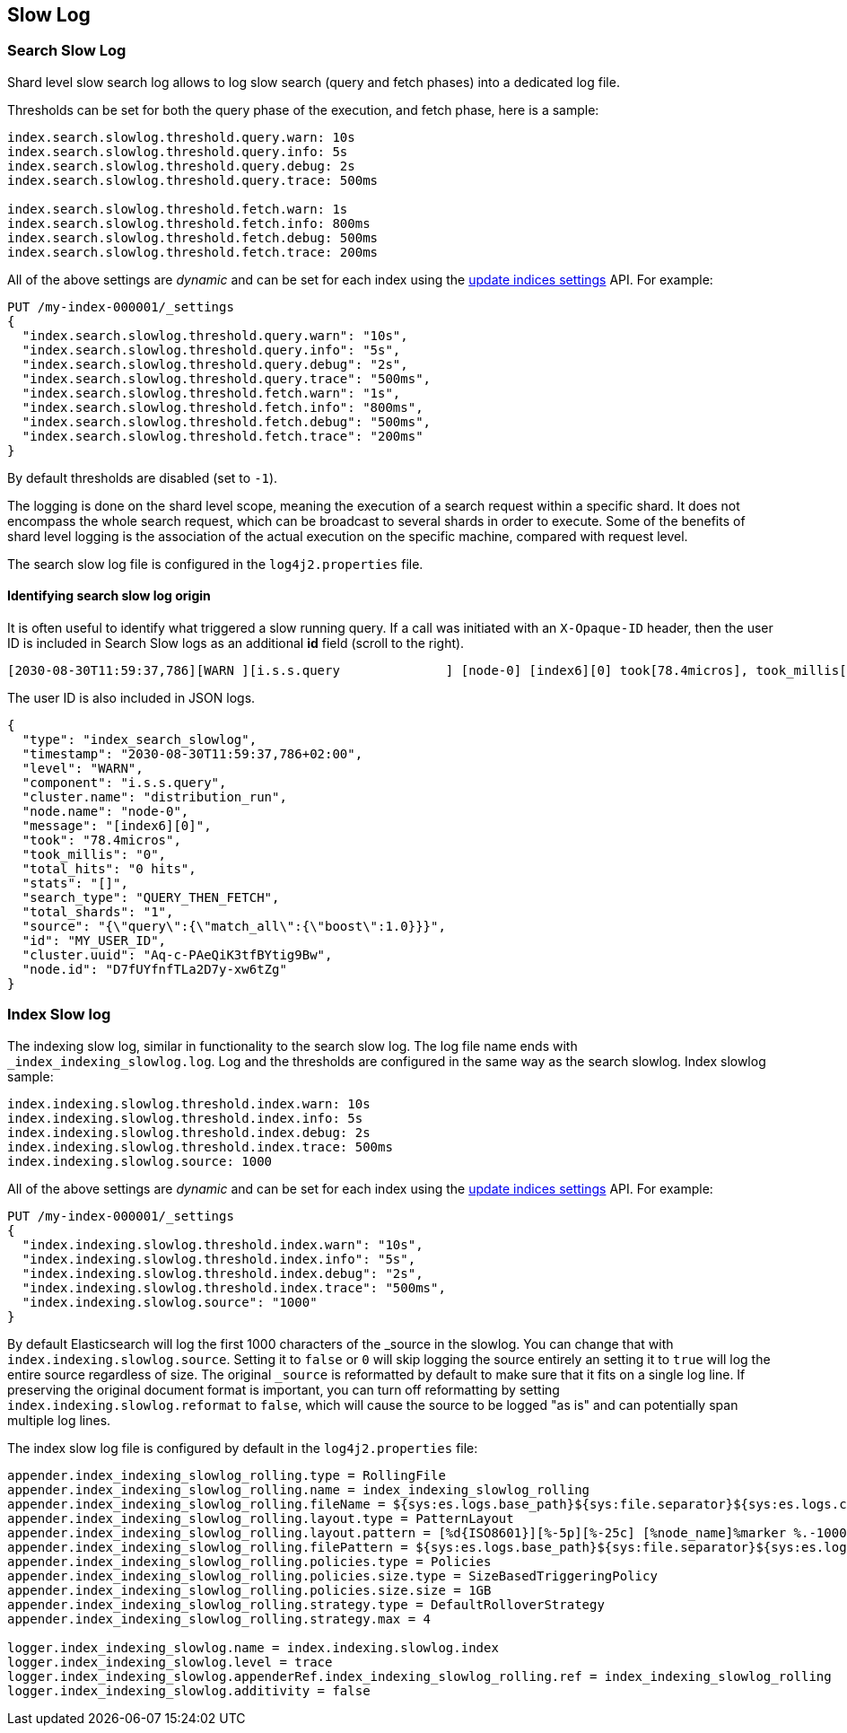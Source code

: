 [[index-modules-slowlog]]
== Slow Log

[discrete]
[[search-slow-log]]
=== Search Slow Log

Shard level slow search log allows to log slow search (query and fetch
phases) into a dedicated log file.

Thresholds can be set for both the query phase of the execution, and
fetch phase, here is a sample:

[source,yaml]
--------------------------------------------------
index.search.slowlog.threshold.query.warn: 10s
index.search.slowlog.threshold.query.info: 5s
index.search.slowlog.threshold.query.debug: 2s
index.search.slowlog.threshold.query.trace: 500ms

index.search.slowlog.threshold.fetch.warn: 1s
index.search.slowlog.threshold.fetch.info: 800ms
index.search.slowlog.threshold.fetch.debug: 500ms
index.search.slowlog.threshold.fetch.trace: 200ms
--------------------------------------------------

All of the above settings are _dynamic_ and can be set for each index using the
<<indices-update-settings, update indices settings>> API. For example:

[source,console]
--------------------------------------------------
PUT /my-index-000001/_settings
{
  "index.search.slowlog.threshold.query.warn": "10s",
  "index.search.slowlog.threshold.query.info": "5s",
  "index.search.slowlog.threshold.query.debug": "2s",
  "index.search.slowlog.threshold.query.trace": "500ms",
  "index.search.slowlog.threshold.fetch.warn": "1s",
  "index.search.slowlog.threshold.fetch.info": "800ms",
  "index.search.slowlog.threshold.fetch.debug": "500ms",
  "index.search.slowlog.threshold.fetch.trace": "200ms"
}
--------------------------------------------------
// TEST[setup:my_index]

By default thresholds are disabled (set to `-1`).

The logging is done on the shard level scope, meaning the execution of a
search request within a specific shard. It does not encompass the whole
search request, which can be broadcast to several shards in order to
execute. Some of the benefits of shard level logging is the association
of the actual execution on the specific machine, compared with request
level.


The search slow log file is configured in the `log4j2.properties` file.

[discrete]
==== Identifying search slow log origin

It is often useful to identify what triggered a slow running query. If a call was initiated with an `X-Opaque-ID` header, then the user ID
is included in Search Slow logs as an additional **id** field (scroll to the right).
[source,txt]
---------------------------
[2030-08-30T11:59:37,786][WARN ][i.s.s.query              ] [node-0] [index6][0] took[78.4micros], took_millis[0], total_hits[0 hits], stats[], search_type[QUERY_THEN_FETCH], total_shards[1], source[{"query":{"match_all":{"boost":1.0}}}], id[MY_USER_ID],
---------------------------
// NOTCONSOLE
The user ID is also included in JSON logs.
[source,js]
---------------------------
{
  "type": "index_search_slowlog",
  "timestamp": "2030-08-30T11:59:37,786+02:00",
  "level": "WARN",
  "component": "i.s.s.query",
  "cluster.name": "distribution_run",
  "node.name": "node-0",
  "message": "[index6][0]",
  "took": "78.4micros",
  "took_millis": "0",
  "total_hits": "0 hits",
  "stats": "[]",
  "search_type": "QUERY_THEN_FETCH",
  "total_shards": "1",
  "source": "{\"query\":{\"match_all\":{\"boost\":1.0}}}",
  "id": "MY_USER_ID",
  "cluster.uuid": "Aq-c-PAeQiK3tfBYtig9Bw",
  "node.id": "D7fUYfnfTLa2D7y-xw6tZg"
}
---------------------------
// NOTCONSOLE

[discrete]
[[index-slow-log]]
=== Index Slow log

The indexing slow log, similar in functionality to the search slow
log. The log file name ends with `_index_indexing_slowlog.log`. Log and
the thresholds are configured in the same way as the search slowlog.
Index slowlog sample:

[source,yaml]
--------------------------------------------------
index.indexing.slowlog.threshold.index.warn: 10s
index.indexing.slowlog.threshold.index.info: 5s
index.indexing.slowlog.threshold.index.debug: 2s
index.indexing.slowlog.threshold.index.trace: 500ms
index.indexing.slowlog.source: 1000
--------------------------------------------------

All of the above settings are _dynamic_ and can be set for each index using the
<<indices-update-settings, update indices settings>> API. For example:

[source,console]
--------------------------------------------------
PUT /my-index-000001/_settings
{
  "index.indexing.slowlog.threshold.index.warn": "10s",
  "index.indexing.slowlog.threshold.index.info": "5s",
  "index.indexing.slowlog.threshold.index.debug": "2s",
  "index.indexing.slowlog.threshold.index.trace": "500ms",
  "index.indexing.slowlog.source": "1000"
}
--------------------------------------------------
// TEST[setup:my_index]

By default Elasticsearch will log the first 1000 characters of the _source in
the slowlog. You can change that with `index.indexing.slowlog.source`. Setting
it to `false` or `0` will skip logging the source entirely an setting it to
`true` will log the entire source regardless of size. The original `_source` is
reformatted by default to make sure that it fits on a single log line. If preserving
the original document format is important, you can turn off reformatting by setting
`index.indexing.slowlog.reformat` to `false`, which will cause the source to be
logged "as is" and can potentially span multiple log lines.

The index slow log file is configured by default in the `log4j2.properties`
file:

[source,properties]
--------------------------------------------------
appender.index_indexing_slowlog_rolling.type = RollingFile
appender.index_indexing_slowlog_rolling.name = index_indexing_slowlog_rolling
appender.index_indexing_slowlog_rolling.fileName = ${sys:es.logs.base_path}${sys:file.separator}${sys:es.logs.cluster_name}_index_indexing_slowlog.log
appender.index_indexing_slowlog_rolling.layout.type = PatternLayout
appender.index_indexing_slowlog_rolling.layout.pattern = [%d{ISO8601}][%-5p][%-25c] [%node_name]%marker %.-10000m%n
appender.index_indexing_slowlog_rolling.filePattern = ${sys:es.logs.base_path}${sys:file.separator}${sys:es.logs.cluster_name}_index_indexing_slowlog-%i.log.gz
appender.index_indexing_slowlog_rolling.policies.type = Policies
appender.index_indexing_slowlog_rolling.policies.size.type = SizeBasedTriggeringPolicy
appender.index_indexing_slowlog_rolling.policies.size.size = 1GB
appender.index_indexing_slowlog_rolling.strategy.type = DefaultRolloverStrategy
appender.index_indexing_slowlog_rolling.strategy.max = 4

logger.index_indexing_slowlog.name = index.indexing.slowlog.index
logger.index_indexing_slowlog.level = trace
logger.index_indexing_slowlog.appenderRef.index_indexing_slowlog_rolling.ref = index_indexing_slowlog_rolling
logger.index_indexing_slowlog.additivity = false
--------------------------------------------------
